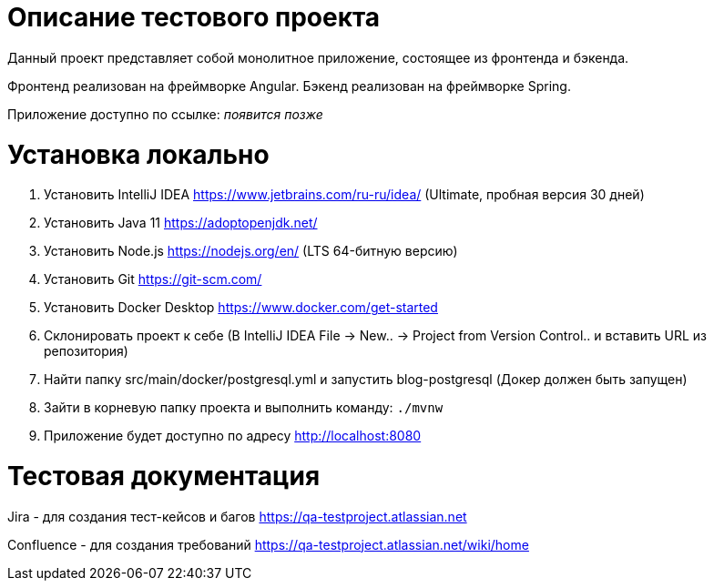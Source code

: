 = Описание тестового проекта

Данный проект представляет собой монолитное приложение, состоящее из фронтенда и бэкенда. 

Фронтенд реализован на фреймворке Angular. Бэкенд реализован на фреймворке Spring.

Приложение доступно по ссылке: __появится позже__

= Установка локально

0. Установить IntelliJ IDEA https://www.jetbrains.com/ru-ru/idea/ (Ultimate, пробная версия 30 дней)
1. Установить Java 11 https://adoptopenjdk.net/
2. Установить Node.js https://nodejs.org/en/ (LTS 64-битную версию)
3. Установить Git https://git-scm.com/
4. Установить Docker Desktop https://www.docker.com/get-started
5. Склонировать проект к себе (В IntelliJ IDEA File -> New.. -> Project from Version Control.. и вставить URL из репозитория)
6. Найти папку src/main/docker/postgresql.yml и запустить blog-postgresql (Докер должен быть запущен)
7. Зайти в корневую папку проекта и выполнить команду:
`./mvnw`
8. Приложение будет доступно по адресу http://localhost:8080

= Тестовая документация

Jira - для создания тест-кейсов и багов https://qa-testproject.atlassian.net

Confluence - для создания требований https://qa-testproject.atlassian.net/wiki/home





